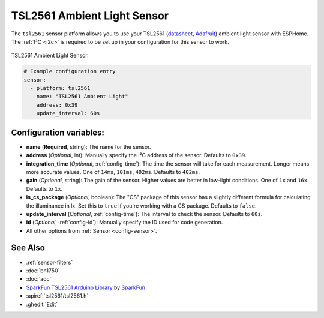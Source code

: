 TSL2561 Ambient Light Sensor
============================

.. seo::
    :description: Instructions for setting up TSL2561 ambient light sensors in ESPHome.
    :image: tsl2561.jpg
    :keywords: TSL2561

The ``tsl2561`` sensor platform allows you to use your TSL2561
(`datasheet <https://cdn-shop.adafruit.com/datasheets/TSL2561.pdf>`__,
`Adafruit`_)
ambient light sensor with ESPHome. The :ref:`I²C <i2c>` is required to be set up in
your configuration for this sensor to work.

.. figure:: images/tsl2561-full.jpg
    :align: center
    :width: 50.0%

    TSL2561 Ambient Light Sensor.

.. _Adafruit: https://www.adafruit.com/product/439

.. figure:: images/tsl2561-ui.png
    :align: center
    :width: 80.0%

.. code-block:: yaml

    # Example configuration entry
    sensor:
      - platform: tsl2561
        name: "TSL2561 Ambient Light"
        address: 0x39
        update_interval: 60s

Configuration variables:
------------------------

- **name** (**Required**, string): The name for the sensor.
- **address** (*Optional*, int): Manually specify the I²C address of the sensor. Defaults to ``0x39``.
- **integration_time** (*Optional*, :ref:`config-time`):
  The time the sensor will take for each measurement. Longer means more accurate values. One of
  ``14ms``, ``101ms``, ``402ms``. Defaults to ``402ms``.
- **gain** (*Optional*, string): The gain of the sensor. Higher values are better in low-light conditions.
  One of ``1x`` and ``16x``. Defaults to ``1x``.
- **is_cs_package** (*Optional*, boolean): The "CS" package of this sensor has a slightly different
  formula for calculating the illuminance in lx. Set this to ``true`` if you're working with a CS
  package. Defaults to ``false``.
- **update_interval** (*Optional*, :ref:`config-time`): The interval to check the
  sensor. Defaults to ``60s``.
- **id** (*Optional*, :ref:`config-id`): Manually specify the ID used for code generation.
- All other options from :ref:`Sensor <config-sensor>`.

See Also
--------

- :ref:`sensor-filters`
- :doc:`bh1750`
- :doc:`adc`
- `SparkFun TSL2561 Arduino Library <https://github.com/sparkfun/SparkFun_TSL2561_Arduino_Library>`__ by `SparkFun <https://sparkfun.com/>`__
- :apiref:`tsl2561/tsl2561.h`
- :ghedit:`Edit`
